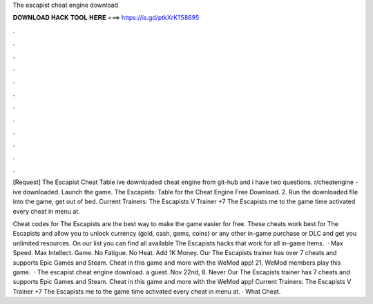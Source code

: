 The escapist cheat engine download



𝐃𝐎𝐖𝐍𝐋𝐎𝐀𝐃 𝐇𝐀𝐂𝐊 𝐓𝐎𝐎𝐋 𝐇𝐄𝐑𝐄 ===> https://is.gd/ptkXrK?58695



.



.



.



.



.



.



.



.



.



.



.



.

[Request] The Escapist Cheat Table ive downloaded cheat engine from git-hub and i have two questions. r/cheatengine - ive downloaded. Launch the game. The Escapists: Table for the Cheat Engine Free Download. 2. Run the downloaded file  into the game, get out of bed. Current Trainers: The Escapists V Trainer +7 The Escapists me to the game  time activated every cheat in menu at.

Cheat codes for The Escapists are the best way to make the game easier for free. These cheats work best for The Escapists and allow you to unlock currency (gold, cash, gems, coins) or any other in-game purchase or DLC and get you unlimited resources. On our list you can find all available The Escapists hacks that work for all in-game items.  · Max Speed. Max Intellect. Game. No Fatigue. No Heat. Add 1K Money. Our The Escapists trainer has over 7 cheats and supports Epic Games and Steam. Cheat in this game and more with the WeMod app! 21, WeMod members play this game.  · The escapist cheat engine download. a guest. Nov 22nd, 8. Never Our The Escapists trainer has 7 cheats and supports Epic Games and Steam. Cheat in this game and more with the WeMod app! Current Trainers: The Escapists V Trainer +7 The Escapists me to the game  time activated every cheat in menu at. · What Cheat.
